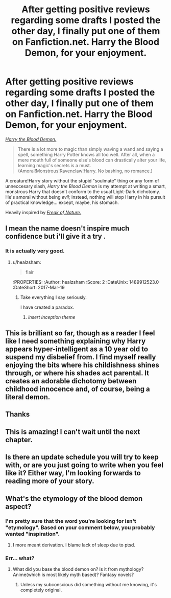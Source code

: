 #+TITLE: After getting positive reviews regarding some drafts I posted the other day, I finally put one of them on Fanfiction.net. Harry the Blood Demon, for your enjoyment.

* After getting positive reviews regarding some drafts I posted the other day, I finally put one of them on Fanfiction.net. Harry the Blood Demon, for your enjoyment.
:PROPERTIES:
:Author: wille179
:Score: 13
:DateUnix: 1489871254.0
:DateShort: 2017-Mar-19
:FlairText: Self-Promotion
:END:
[[https://www.fanfiction.net/s/12410115/1/Harry-the-Blood-Demon][/Harry the Blood Demon./]]

#+begin_quote
  There is a lot more to magic than simply waving a wand and saying a spell, something Harry Potter knows all too well. After all, when a mere mouth full of someone else's blood can drastically alter your life, learning magic's secrets is a must. (Amoral!Monstrous!Ravenclaw!Harry. No bashing, no romance.)
#+end_quote

A creature!Harry story without the stupid "soulmate" thing or any form of unneccesary slash, /Harry the Blood Demon/ is my attempt at writing a smart, monstrous Harry that doesn't conform to the usual Light-Dark dichotomy. He's amoral without being /evil;/ instead, nothing will stop Harry in his pursuit of practical knowledge... except, maybe, his stomach.

Heavily inspired by [[https://www.fanfiction.net/s/6172754/1/Freak-of-Nature][/Freak of Nature./]]


** I mean the name doesn't inspire much confidence but i'll give it a try .
:PROPERTIES:
:Author: MoukaLion
:Score: 5
:DateUnix: 1489881902.0
:DateShort: 2017-Mar-19
:END:

*** It is actually very good.
:PROPERTIES:
:Author: Skeletickles
:Score: 2
:DateUnix: 1489907391.0
:DateShort: 2017-Mar-19
:END:

**** u/healzsham:
#+begin_quote
  flair
#+end_quote

:thinking:
:PROPERTIES:
:Author: healzsham
:Score: 2
:DateUnix: 1489912523.0
:DateShort: 2017-Mar-19
:END:

***** Take everything I say seriously.

I have created a paradox.
:PROPERTIES:
:Author: Skeletickles
:Score: 1
:DateUnix: 1489912823.0
:DateShort: 2017-Mar-19
:END:

****** /insert Inception theme/
:PROPERTIES:
:Author: UndeadBBQ
:Score: 1
:DateUnix: 1489929255.0
:DateShort: 2017-Mar-19
:END:


** This is brilliant so far, though as a reader I feel like I need something explaining why Harry appears hyper-intelligent as a 10 year old to suspend my disbelief from. I find myself really enjoying the bits where his childishness shines through, or where his shades act parental. It creates an adorable dichotomy between childhood innocence and, of course, being a literal demon.
:PROPERTIES:
:Author: stops_to_think
:Score: 2
:DateUnix: 1490055013.0
:DateShort: 2017-Mar-21
:END:


** Thanks
:PROPERTIES:
:Author: lineagle
:Score: 1
:DateUnix: 1489873376.0
:DateShort: 2017-Mar-19
:END:


** This is amazing! I can't wait until the next chapter.
:PROPERTIES:
:Author: Umbreon717
:Score: 1
:DateUnix: 1489961997.0
:DateShort: 2017-Mar-20
:END:


** Is there an update schedule you will try to keep with, or are you just going to write when you feel like it? Either way, I'm looking forwards to reading more of your story.
:PROPERTIES:
:Author: Mebeoracle
:Score: 1
:DateUnix: 1489974800.0
:DateShort: 2017-Mar-20
:END:


** What's the etymology of the blood demon aspect?
:PROPERTIES:
:Author: viol8er
:Score: 0
:DateUnix: 1489874006.0
:DateShort: 2017-Mar-19
:END:

*** I'm pretty sure that the word you're looking for isn't "etymology". Based on your comment below, you probably wanted "inspiration".
:PROPERTIES:
:Author: sephirothrr
:Score: 3
:DateUnix: 1489900852.0
:DateShort: 2017-Mar-19
:END:

**** I more meant derivation. I blame lack of sleep due to ptsd.
:PROPERTIES:
:Author: viol8er
:Score: 0
:DateUnix: 1489903299.0
:DateShort: 2017-Mar-19
:END:


*** Err... what?
:PROPERTIES:
:Author: wille179
:Score: 3
:DateUnix: 1489876314.0
:DateShort: 2017-Mar-19
:END:

**** What did you base the blood demon on? Is it from mythology? Anime(which is most likely myth based)? Fantasy novels?
:PROPERTIES:
:Author: viol8er
:Score: 1
:DateUnix: 1489878030.0
:DateShort: 2017-Mar-19
:END:

***** Unless my subconscious did something without me knowing, it's completely original.
:PROPERTIES:
:Author: wille179
:Score: 2
:DateUnix: 1489879090.0
:DateShort: 2017-Mar-19
:END:
